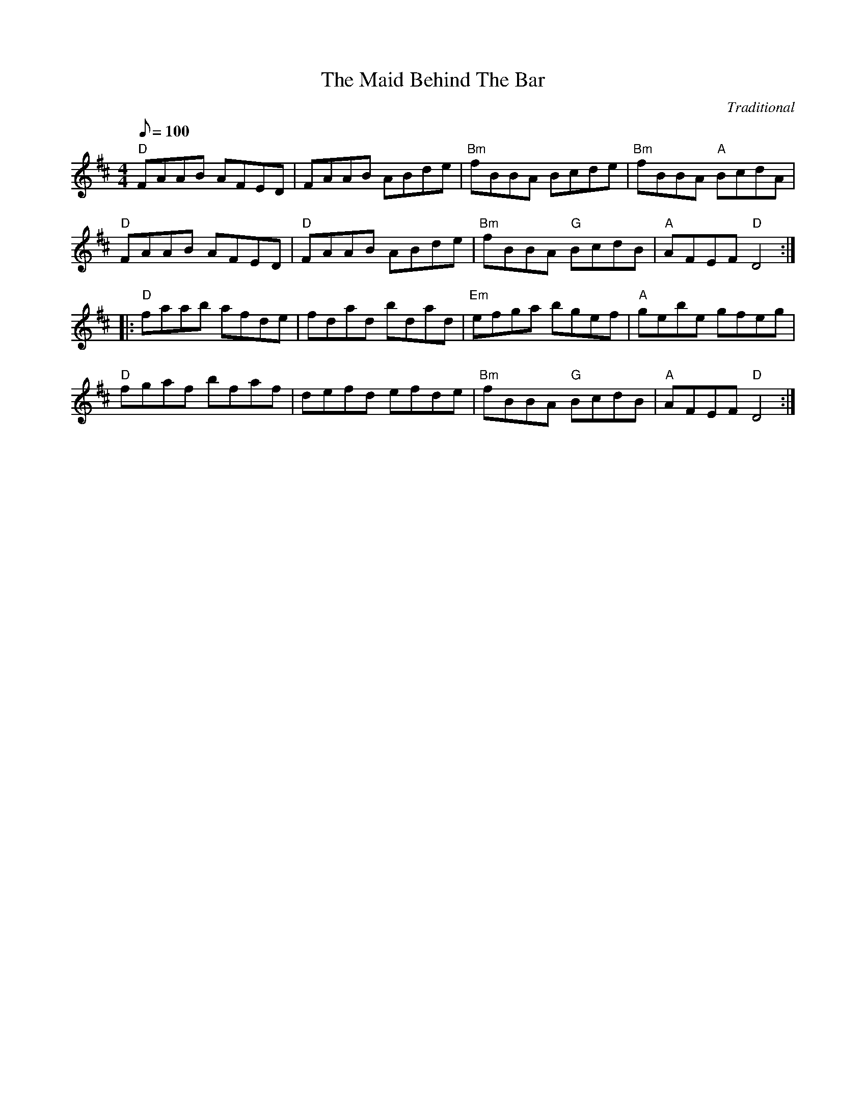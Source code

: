 X: 1
T:Maid Behind The Bar, The
M:4/4
L:1/8
Q:100
C:Traditional
S:From Bog Carrot Sessions
R:Reel
K:D
"D"FAAB AFED|FAAB ABde|"Bm"fBBA Bcde|"Bm"fBBA "A"BcdA|!
"D"FAAB AFED|"D"FAAB ABde|"Bm"fBBA "G"BcdB|"A"AFEF "D"D4:|!
|:"D"faab afde|fdad bdad|"Em"efga bgef|"A"gebe gfeg|!
"D"fgaf bfaf|defd efde|"Bm"fBBA "G"BcdB|"A"AFEF "D"D4  :|

